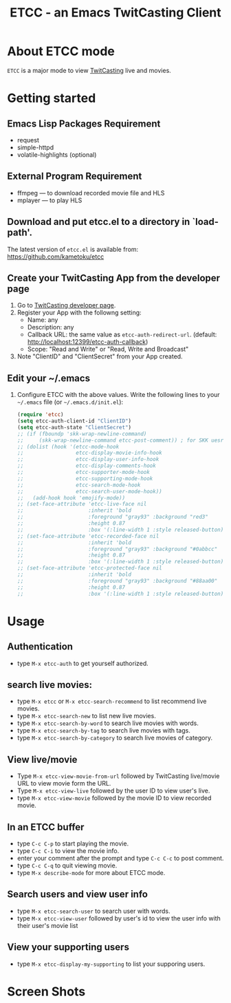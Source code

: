 #+title: ETCC - an Emacs TwitCasting Client
#+author: Tokuya Kameshima

* About ETCC mode

~ETCC~ is a major mode to view [[https://twitcasting.tv/][TwitCasting]] live and movies.

* Getting started
** Emacs Lisp Packages Requirement
- request
- simple-httpd
- volatile-highlights (optional)

** External Program Requirement
- ffmpeg --- to download recorded movie file and HLS
- mplayer --- to play HLS

** Download and put etcc.el to a directory in `load-path'.
The latest version of =etcc.el= is available from:
https://github.com/kametoku/etcc

** Create your TwitCasting App from the developer page
1. Go to [[https://ssl.twitcasting.tv/developer.php][TwitCasting developer page]].
2. Register your App with the followng setting:
   - Name: any
   - Description: any
   - Callback URL: the same value as =etcc-auth-redirect-url=.
     (default: http://localhost:12399/etcc-auth-callback)
   - Scope: "Read and Write" or "Read, Write and Broadcast"
3. Note "ClientID" and "ClientSecret" from your App created.

** Edit your ~/.emacs
1. Configure ETCC with the above values.
   Write the following lines to your =~/.emacs= file (or =~/.emacs.d/init.el=):
   #+BEGIN_SRC emacs-lisp
     (require 'etcc)
     (setq etcc-auth-client-id "ClientID")
     (setq etcc-auth-state "ClientSecret")
     ;; (if (fboundp 'skk-wrap-newline-command)
     ;;     (skk-wrap-newline-command etcc-post-comment)) ; for SKK uesr
     ;; (dolist (hook '(etcc-mode-hook
     ;;                 etcc-display-movie-info-hook
     ;;                 etcc-display-user-info-hook
     ;;                 etcc-display-comments-hook
     ;;                 etcc-supporter-mode-hook
     ;;                 etcc-supporting-mode-hook
     ;;                 etcc-search-mode-hook
     ;;                 etcc-search-user-mode-hook))
     ;;   (add-hook hook 'emojify-mode))
     ;; (set-face-attribute 'etcc-live-face nil
     ;;                     :inherit 'bold
     ;;                     :foreground "gray93" :background "red3"
     ;;                     :height 0.87
     ;;                     :box '(:line-width 1 :style released-button))
     ;; (set-face-attribute 'etcc-recorded-face nil
     ;;                     :inherit 'bold
     ;;                     :foreground "gray93" :background "#0abbcc"
     ;;                     :height 0.87
     ;;                     :box '(:line-width 1 :style released-button))
     ;; (set-face-attribute 'etcc-protected-face nil
     ;;                     :inherit 'bold
     ;;                     :foreground "gray93" :background "#88aa00"
     ;;                     :height 0.87
     ;;                     :box '(:line-width 1 :style released-button))
   #+END_SRC

* Usage
** Authentication
- type =M-x etcc-auth= to get yourself authorized.

** search live movies:
- type =M-x etcc= or =M-x etcc-search-recommend= to list recommend
  live movies.
- type =M-x etcc-search-new= to list new live movies.
- type =M-x etcc-search-by-word= to search live movies with words.
- type =M-x etcc-search-by-tag= to search live movies with tags.
- type =M-x etcc-search-by-category= to search live movies of category.

** View live/movie
- Type =M-x etcc-view-movie-from-url= followed by TwitCasting live/movie
  URL to view movie form the URL.
- Type =M-x etcc-view-live= followed by the user ID to view user's live.
- type =M-x etcc-view-movie= followed by the movie ID to view recorded
  movie.

** In an ETCC buffer
- type =C-c C-p= to start playing the movie.
- type =C-c C-i= to view the movie info.
- enter your comment after the prompt and type =C-c C-c= to post comment.
- type =C-c C-q= to quit viewing movie.
- type =M-x describe-mode= for more about ETCC mode.

** Search users and view user info
- type =M-x etcc-search-user= to search user with words.
- type =M-x etcc-view-user= followed by user's id to view the user
  info with their user's movie list

** View your supporting users
- type =M-x etcc-display-my-supporting= to list your supporing users.

* Screen Shots
[[./etcc-screenshot.png]]

#+STARTUP: overview indent inlineimage
#+OPTIONS: ':nil *:t -:t ::t <:t H:4 \n:nil ^:{} arch:headline
#+OPTIONS: author:nil c:nil creator:nil d:(not "LOGBOOK") date:t e:t
#+OPTIONS: email:nil f:t inline:t num:nil p:nil pri:nil prop:nil
#+OPTIONS: stat:t tags:nil tasks:t tex:t timestamp:t title:t toc:t
#+OPTIONS: todo:t |:t
#+SELECT_TAGS: export
#+EXCLUDE_TAGS: noexport

# Local Variables:
# coding: utf-8
# End:
